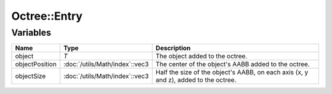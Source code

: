 Octree::Entry
=============

Variables
---------

.. list-table::
	:width: 100%
	:header-rows: 1
	:class: code-table

	* - Name
	  - Type
	  - Description
	* - object
	  - *T*
	  - The object added to the octree.
	* - objectPosition
	  - :doc:`/utils/Math/index`::vec3
	  - The center of the object's AABB added to the octree.
	* - objectSize
	  - :doc:`/utils/Math/index`::vec3
	  - Half the size of the object's AABB, on each axis (x, y and z), added to the octree.